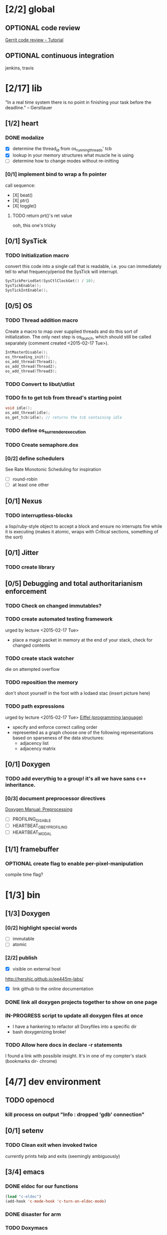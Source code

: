 #+startup: all
#+todo: TODO(t) VERIFY(v) IN-PROGRESS(p) DOCUMENT(m) PRINT(r) | OPTIONAL(o) HIATUS(h) DONE(d) CANCELED(c)
* [2/2] global
** OPTIONAL code review
[[http://www.vogella.com/tutorials/Gerrit/article.html][Gerrit code review - Tutorial]]
** OPTIONAL continuous integration
jenkins, travis
* [2/17] lib
"In a real time system there is no point in finishing your task before
the deadline." -- Gerstlauer
** [1/2] heart
*** DONE modalize
- [X] determine the thread_id from os_running_threads' tcb
- [X] lookup in your memory structures what muscle he is using
- [ ] determine how to change modes without re-initting
*** [0/1] implement bind to wrap a fn pointer
call sequence:
- [X[ beat()
- [X[ ptr()
- [X[ toggle()
**** TODO return prt()'s ret value
  ooh, this one's tricky

** [0/1] SysTick
*** TODO Initialization macro
convert this code into a single call that is readable, i.e. you can
immediately tell to what frequency/period the SysTick will interrupt.
#+BEGIN_SRC c :tangle no
  SysTickPeriodSet(SysCtlClockGet() / 10);
  SysTickEnable();
  SysTickIntEnable();
#+END_SRC
** [0/5] OS
*** TODO Thread addition macro
Create a macro to map over supplied threads and do this sort of
initialization. The only next step is os_launch, which should still be
called separately (comment created <2015-02-17 Tue>).
#+BEGIN_SRC c :tangle no
  IntMasterDisable();
  os_threading_init();
  os_add_thread(Thread1);
  os_add_thread(Thread2);
  os_add_thread(Thread3);
#+END_SRC
*** TODO Convert to libut/utlist
*** TODO fn to get tcb from thread's starting point
#+BEGIN_SRC c :tangle no
  void idle();
  os_add_thread(idle);
  os_get_tcb(idle); // returns the tcb containing idle
#+END_SRC
*** TODO define os_surrender_execution
*** TODO Create semaphore.dox
*** [0/2] define schedulers
See Rate Monotonic Scheduling for inspiration
- [ ] round-robin
- [ ] at least one other
** [0/1] Nexus
*** TODO interruptless-blocks
a lisp/ruby-style object to accept a block and ensure no interrupts
fire while it is executing (makes it atomic, wraps with Critical
sections, something of the sort)
** [0/1] Jitter
*** TODO create library
** [0/5] Debugging and total authoritarianism enforcement
*** TODO Check on changed immutables?
*** TODO create automated testing framework
urged by lecture <2015-02-17 Tue>
- place a magic packet in memory at the end of your stack, check for
  changed contents
*** TODO create stack watcher
die on attempted overflow
*** TODO reposition the memory
don't shoot yourself in the foot with a lodaed stac
(insert picture here)
*** TODO path expressions
urged by lecture <2015-02-17 Tue>
[[http://en.wikipedia.org/wiki/Eiffel_(programming_language)][Eiffel (programming language)]]
[[./img/path_expressions_lec04.png]]
- specify and enforce correct calling order
- represented as a graph
  choose one of the following representations based on sparseness of
  the data structures:
  - adjacency list
  - adjacency matrix
** [0/1] Doxygen
*** TODO add everythig to a group! it's all we have sans c++ inheritance.
*** [0/3] document preprocessor directives
[[http://www.stack.nl/~dimitri/doxygen/manual/preprocessing.html][Doxygen Manual: Preprocessing]]
- [ ] PROFILING_DISABLE
- [ ] HEARTBEAT_OBEY_PROFILING
- [ ] HEARTBEAT_MODAL
** [1/1] framebuffer
*** OPTIONAL create flag to enable per-pixel-manipulation
compile time flag?
* [1/3] bin
** [1/3] Doxygen
*** [0/2] highlight special words
- [ ] immutable
- [ ] atomic
*** [2/2] publish
- [X] visible on external host
http://hershic.github.io/ee445m-labs/
- [X] link github to the online documentation
*** DONE link all doxygen projects together to show on one page
*** IN-PROGRESS script to update all doxygen files at once
- I have a hankering to refactor all Doxyfiles into a specific dir
- bash doxygenizing broke!
*** TODO Allow here docs in declare -r statements
I found a link with possibile insight. It's in one of my compter's
stack (bookmarks dir- chrome)
* [4/7] dev environment
** TODO openocd
*** kill process on output "Info : dropped 'gdb' connection"
** [0/1] setenv
*** TODO Clean exit when invoked twice
currently prints help and exits (seemingly ambiguously)
** [3/4] emacs
*** DONE eldoc for our functions
#+BEGIN_SRC emacs-lisp :tangle no
  (load "c-eldoc")
  (add-hook 'c-mode-hook 'c-turn-on-eldoc-mode)
#+END_SRC
*** DONE disaster for arm
*** TODO Doxymacs
[[http://doxymacs.sourceforge.net/]]
*** OPTIONAL rtos-dev-mode.el
**** [5/5] gdb helper
within emacs, an O(1) way to
- [X] flash
- [X] reload
- [X] target
- [X] continue
- [X] ocd -d
**** [3/4] rtos dev environment mode
- [X] disaster-arm
- [X] gdb helper
- [X] c-eldoc
- [ ] pseudo-reserved word highlighting
** DONE cmd to open screen on the M4
